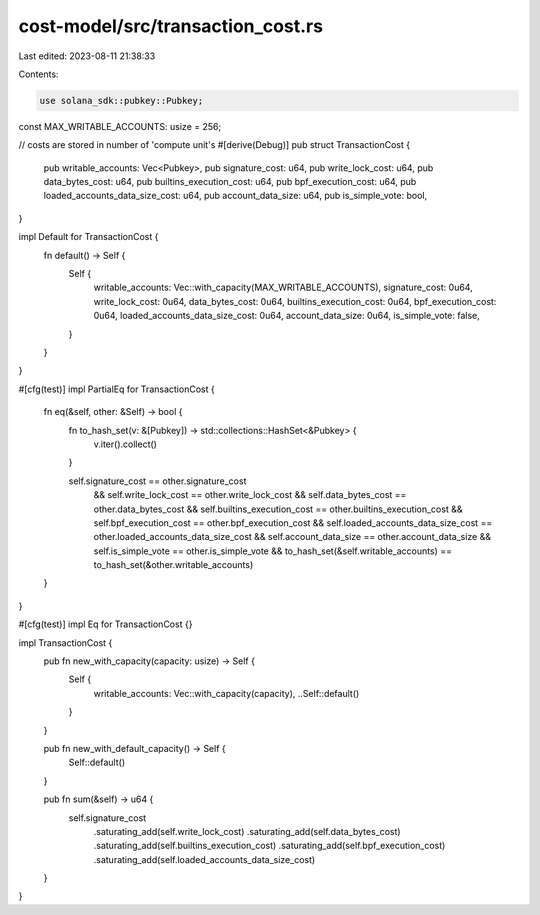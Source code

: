 cost-model/src/transaction_cost.rs
==================================

Last edited: 2023-08-11 21:38:33

Contents:

.. code-block:: rs

    use solana_sdk::pubkey::Pubkey;

const MAX_WRITABLE_ACCOUNTS: usize = 256;

// costs are stored in number of 'compute unit's
#[derive(Debug)]
pub struct TransactionCost {
    pub writable_accounts: Vec<Pubkey>,
    pub signature_cost: u64,
    pub write_lock_cost: u64,
    pub data_bytes_cost: u64,
    pub builtins_execution_cost: u64,
    pub bpf_execution_cost: u64,
    pub loaded_accounts_data_size_cost: u64,
    pub account_data_size: u64,
    pub is_simple_vote: bool,
}

impl Default for TransactionCost {
    fn default() -> Self {
        Self {
            writable_accounts: Vec::with_capacity(MAX_WRITABLE_ACCOUNTS),
            signature_cost: 0u64,
            write_lock_cost: 0u64,
            data_bytes_cost: 0u64,
            builtins_execution_cost: 0u64,
            bpf_execution_cost: 0u64,
            loaded_accounts_data_size_cost: 0u64,
            account_data_size: 0u64,
            is_simple_vote: false,
        }
    }
}

#[cfg(test)]
impl PartialEq for TransactionCost {
    fn eq(&self, other: &Self) -> bool {
        fn to_hash_set(v: &[Pubkey]) -> std::collections::HashSet<&Pubkey> {
            v.iter().collect()
        }

        self.signature_cost == other.signature_cost
            && self.write_lock_cost == other.write_lock_cost
            && self.data_bytes_cost == other.data_bytes_cost
            && self.builtins_execution_cost == other.builtins_execution_cost
            && self.bpf_execution_cost == other.bpf_execution_cost
            && self.loaded_accounts_data_size_cost == other.loaded_accounts_data_size_cost
            && self.account_data_size == other.account_data_size
            && self.is_simple_vote == other.is_simple_vote
            && to_hash_set(&self.writable_accounts) == to_hash_set(&other.writable_accounts)
    }
}

#[cfg(test)]
impl Eq for TransactionCost {}

impl TransactionCost {
    pub fn new_with_capacity(capacity: usize) -> Self {
        Self {
            writable_accounts: Vec::with_capacity(capacity),
            ..Self::default()
        }
    }

    pub fn new_with_default_capacity() -> Self {
        Self::default()
    }

    pub fn sum(&self) -> u64 {
        self.signature_cost
            .saturating_add(self.write_lock_cost)
            .saturating_add(self.data_bytes_cost)
            .saturating_add(self.builtins_execution_cost)
            .saturating_add(self.bpf_execution_cost)
            .saturating_add(self.loaded_accounts_data_size_cost)
    }
}


